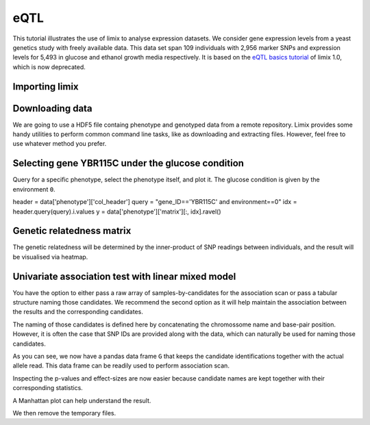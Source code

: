 eQTL
^^^^

This tutorial illustrates the use of limix to analyse expression datasets.
We consider gene expression levels from a yeast genetics
study with freely available data.
This data set span 109 individuals with 2,956 marker SNPs and expression
levels for 5,493 in glucose and ethanol growth media respectively.
It is based on the `eQTL basics tutorial`_ of limix 1.0, which is now
deprecated.

.. _eQTL basics tutorial: https://github.com/limix/limix-tutorials/blob/master/eQTL/eQTL_basics.ipynb

Importing limix
---------------

.. plot::
    :context:

    >>> from __future__ import unicode_literals
    >>> import limix

Downloading data
----------------

We are going to use a HDF5 file containg phenotype and genotyped data from
a remote repository.
Limix provides some handy utilities to perform common command line tasks,
like as downloading and extracting files.
However, feel free to use whatever method you prefer.

.. plot::
    :context:

    >>> url = "http://rest.s3for.me/limix/smith08.hdf5.bz2"
    >>> limix.sh.download(url, verbose=False)
    >>> print(limix.sh.filehash("smith08.hdf5.bz2"))
    aecd5ebabd13ed2e38419c11d116e8d582077212efb37871a50c3a08fadb2ee1
    >>> _ = limix.sh.extract("smith08.hdf5.bz2", verbose=False)
    >>> limix.io.hdf5.see("smith08.hdf5")
    /
      +--genotype
      |  +--col_header
      |  |  +--chrom [int64, (2956,)]
      |  |  +--pos [int64, (2956,)]
      |  |  +--pos_cum [int64, (2956,)]
      |  +--matrix [float64, (109, 2956)]
      |  +--row_header
      |     +--sample_ID [int64, (109,)]
      +--phenotype
         +--col_header
         |  +--environment [float64, (10986,)]
         |  +--gene_ID [|S100, (10986,)]
         |  +--gene_chrom [|S100, (10986,)]
         |  +--gene_end [int64, (10986,)]
         |  +--gene_start [int64, (10986,)]
         |  +--gene_strand [|S100, (10986,)]
         |  +--phenotype_ID [|S100, (10986,)]
         +--matrix [float64, (109, 10986)]
         +--row_header
            +--sample_ID [int64, (109,)]
    >>> data = limix.io.hdf5.read_limix("smith08.hdf5")
    >>> Y = data['phenotype']
    >>> G = data['genotype']
    >>> print(Y)  # doctest: +ALLOW_UNICODE
    <xarray.DataArray 'phenotype' (sample: 109, outcome: 10986)>
    array([[-0.037339, -0.078165,  0.042936, ...,  0.095596, -0.132385, -0.274954],
           [-0.301376,  0.066055,  0.338624, ..., -0.142661, -0.238349,  0.732752],
           [ 0.002661,  0.121835, -0.137064, ..., -0.144404,  0.257615,  0.015046],
           ...,
           [-0.287339,  0.351835,  0.072936, ...,  0.097339, -0.038349,  0.162752],
           [-0.577339,  0.011835, -0.007064, ...,  0.135596,  0.107615,  0.245046],
           [-0.277339,  0.061835,  0.132936, ...,  0.015596, -0.142385, -0.124954]])
    Coordinates:
      * sample        (sample) int64 0 1 2 3 4 5 6 7 ... 102 103 104 105 106 107 108
        environment   (outcome) float64 0.0 0.0 0.0 0.0 0.0 ... 1.0 1.0 1.0 1.0 1.0
        gene_ID       (outcome) object 'YOL161C' 'YJR107W' ... 'YLR118C' 'YBR242W'
        gene_chrom    (outcome) object '15' '10' '16' '7' '4' ... '3' '10' '12' '2'
        gene_end      (outcome) int64 11548 628319 32803 ... 315049 384726 705381
        gene_start    (outcome) int64 11910 627333 30482 ... 315552 385409 704665
        gene_strand   (outcome) object 'C' 'W' 'W' 'W' 'W' ... 'W' 'W' 'C' 'C' 'W'
        phenotype_ID  (outcome) object 'YOL161C:0' 'YJR107W:0' ... 'YBR242W:1'
    Dimensions without coordinates: outcome

Selecting gene YBR115C under the glucose condition
--------------------------------------------------

Query for a specific phenotype, select the phenotype itself, and plot it.
The glucose condition is given by the environment ``0``.

header = data['phenotype']['col_header']
query = "gene_ID=='YBR115C' and environment==0"
idx = header.query(query).i.values
y = data['phenotype']['matrix'][:, idx].ravel()

.. plot::
    :context:

    >>> y = Y[:, (Y.gene_ID == "YBR115C") & (Y.environment==0)]
    >>> y = y.stack(z=('sample', 'outcome')).reset_index('z')
    >>> y = y.rename(z="sample")
    >>> _ = limix.plot.normal(y)
    >>> limix.plot.show()

Genetic relatedness matrix
--------------------------

The genetic relatedness will be determined by the inner-product of SNP
readings between individuals, and the result will be visualised via heatmap.

.. plot::
    :context:

    >>> K = limix.stats.linear_kinship(G.values, verbose=False)
    >>> _ = limix.plot.kinship(K)
    >>> limix.plot.show()

Univariate association test with linear mixed model
---------------------------------------------------

You have the option to either pass a raw array of samples-by-candidates for
the association scan or pass a tabular structure naming those candidates.
We recommend the second option as it will help maintain the association between
the results and the corresponding candidates.

The naming of those candidates is defined here by concatenating the chromossome
name and base-pair position.
However, it is often the case that SNP IDs are provided along with the
data, which can naturally be used for naming those candidates.

.. plot::
    :context:

    >>> from pandas import DataFrame
    >>> import numpy as np
    >>>
    >>> print(G)
    <xarray.DataArray 'genotype' (sample: 109, candidate: 2956)>
    array([[1., 1., 1., ..., 0., 0., 0.],
           [1., 0., 1., ..., 1., 1., 1.],
           [0., 0., 0., ..., 0., 0., 0.],
           ...,
           [0., 0., 0., ..., 0., 1., 1.],
           [0., 0., 0., ..., 1., 1., 1.],
           [1., 1., 1., ..., 1., 1., 1.]])
    Coordinates:
      * sample   (sample) int64 0 1 2 3 4 5 6 7 ... 101 102 103 104 105 106 107 108
        chrom    (candidate) int64 1 1 1 1 1 1 1 1 1 ... 16 16 16 16 16 16 16 16 16
        pos      (candidate) int64 483 484 3220 3223 ... 927506 932310 932535 932538
        pos_cum  (candidate) int64 483 484 3220 3223 ... 12055570 12055795 12055798
    Dimensions without coordinates: candidate

As you can see, we now have a pandas data frame ``G`` that keeps the candidate
identifications together with the actual allele read.
This data frame can be readily used to perform association scan.

.. plot::
    :context:

    >>> print(y)
    <xarray.DataArray 'phenotype' (sample: 109)>
    array([ 3.504479,  1.914585,  3.434479, -2.075521,  1.654585,  3.304479,
            2.044585, -4.125415,  2.024585,  0.732574, -0.80732 ,  3.464479,
           -2.385521,  3.644479, -4.785415, -2.895521,  0.732574, -3.155521,
           -0.80732 , -0.80732 ,  0.732574, -2.695521, -2.835521, -4.635415,
            0.732574,  1.804585, -0.80732 ,  1.964585,  2.304585,  2.484585,
            2.424585,  2.534585,  3.254479, -0.80732 , -4.555415, -1.815521,
            1.934585, -2.065521,  1.754585,  2.014585,  0.732574, -2.835521,
           -2.715521, -3.115521,  1.854585,  3.544479, -0.80732 ,  2.594585,
            3.574479, -3.175521,  0.732574, -2.395521,  1.824585,  2.134585,
           -0.80732 , -2.775521, -2.255521, -0.80732 ,  3.544479,  1.894585,
            3.364479, -2.775521, -0.80732 ,  2.034585, -4.695415, -0.80732 ,
            1.864585,  2.174585, -3.815521,  1.674585, -2.725521, -2.685521,
           -1.345521, -2.405521, -4.035415, -0.80732 , -0.80732 , -2.255521,
           -2.765521,  3.314479, -0.80732 ,  3.594479, -2.815521,  3.954479,
            1.794585,  1.904585,  2.064585, -0.80732 ,  3.864479,  3.604479,
           -2.505521, -0.80732 ,  1.804585, -2.345521, -0.80732 , -3.135521,
            3.704479,  3.714479, -4.565415,  0.732574, -0.80732 ,  0.732574,
            2.244585, -2.385521,  3.304479, -2.895521, -2.475521, -2.625521,
            3.314479])
    Coordinates:
        environment   (sample) float64 0.0 0.0 0.0 0.0 0.0 ... 0.0 0.0 0.0 0.0 0.0
        gene_ID       (sample) object 'YBR115C' 'YBR115C' ... 'YBR115C' 'YBR115C'
        gene_chrom    (sample) object '2' '2' '2' '2' '2' ... '2' '2' '2' '2' '2'
        gene_end      (sample) int64 469742 469742 469742 ... 469742 469742 469742
        gene_start    (sample) int64 473920 473920 473920 ... 473920 473920 473920
        gene_strand   (sample) object 'C' 'C' 'C' 'C' 'C' ... 'C' 'C' 'C' 'C' 'C'
        phenotype_ID  (sample) object 'YBR115C:0' 'YBR115C:0' ... 'YBR115C:0'
      * sample        (sample) int64 0 1 2 3 4 5 6 7 ... 102 103 104 105 106 107 108
        outcome       (sample) int64 0 0 0 0 0 0 0 0 0 0 0 ... 0 0 0 0 0 0 0 0 0 0 0
    >>> print(G)
    <xarray.DataArray 'genotype' (sample: 109, candidate: 2956)>
    array([[1., 1., 1., ..., 0., 0., 0.],
           [1., 0., 1., ..., 1., 1., 1.],
           [0., 0., 0., ..., 0., 0., 0.],
           ...,
           [0., 0., 0., ..., 0., 1., 1.],
           [0., 0., 0., ..., 1., 1., 1.],
           [1., 1., 1., ..., 1., 1., 1.]])
    Coordinates:
      * sample   (sample) int64 0 1 2 3 4 5 6 7 ... 101 102 103 104 105 106 107 108
        chrom    (candidate) int64 1 1 1 1 1 1 1 1 1 ... 16 16 16 16 16 16 16 16 16
        pos      (candidate) int64 483 484 3220 3223 ... 927506 932310 932535 932538
        pos_cum  (candidate) int64 483 484 3220 3223 ... 12055570 12055795 12055798
    Dimensions without coordinates: candidate
    >>> qtl = limix.qtl.scan(G, y, 'normal', K, verbose=False)
    >>> print(qtl) # doctest: +FLOAT_CMP
    Variants
    --------
            effsizes  effsizes_se    pvalues
    count 2956.00000   2956.00000 2956.00000
    mean     0.12974      0.58919    0.56056
    std      0.55063      0.11409    0.27785
    min     -1.26712      0.41405    0.00000
    25%     -0.23013      0.51869    0.33392
    50%      0.07148      0.56313    0.56104
    75%      0.44985      0.61117    0.80070
    max      4.19842      0.96306    0.99967
    <BLANKLINE>
    Covariate effect sizes for H0
    -----------------------------
     0
        0.01207

Inspecting the p-values and effect-sizes are now easier because candidate
names are kept together with their corresponding statistics.

.. plot::
    :context:

    >>> pv = qtl.variant_pvalues
    >>> pv = pv.sortby(pv).to_dataframe()
    >>> pv["-log10(pv)"] = -np.log10(pv["pv"])
    >>> print(pv) # doctest: +FLOAT_CMP
               chrom     pos   pos_cum       pv  -log10(pv)
    candidate
    0              2  477206    707424  0.00000    19.58782
    1              2  479161    709379  0.00000    12.90301
    2              2  479164    709382  0.00000    12.90301
    3              2  479166    709384  0.00000    12.90301
    4              2  480009    710227  0.00000    12.04162
    5              2  480015    710233  0.00000    12.04162
    6              2  486640    716858  0.00000    11.25652
    7              2  481439    711657  0.00000     9.09165
    8              2  427675    657893  0.00000     7.76995
    9              2  427676    657894  0.00000     7.76995
    10             2  427677    657895  0.00000     7.76995
    11             2  427678    657896  0.00000     7.76995
    12             2  427683    657901  0.00000     7.76995
    13             2  426887    657105  0.00000     7.52225
    14             2  427674    657892  0.00000     7.52225
    15             2  420366    650584  0.00000     7.24359
    16             2  489202    719420  0.00000     7.22020
    17             2  424450    654668  0.00000     7.09087
    18             2  407410    637628  0.00000     7.07699
    19             2  406888    637106  0.00000     7.03801
    20             2  401568    631786  0.00000     6.56523
    21             2  420528    650746  0.00000     5.80698
    22             2  382536    612754  0.00002     4.80305
    23             2  508843    739061  0.00004     4.39076
    24             2  388862    619080  0.00004     4.37037
    25             2  419093    649311  0.00005     4.26837
    26             2  506661    736879  0.00006     4.20792
    27             2  391856    622074  0.00008     4.08348
    28             2  499895    730113  0.00012     3.92774
    29             2  499889    730107  0.00018     3.75563
    ...          ...     ...       ...      ...         ...
    2926          16  439581  11562841  0.99132     0.00379
    2927          16  441731  11564991  0.99132     0.00379
    2928          16  442041  11565301  0.99132     0.00379
    2929           9  251495   5644068  0.99157     0.00368
    2930          12  326212   7571240  0.99182     0.00357
    2931           7  823424   4562414  0.99338     0.00289
    2932          11    9262   6587474  0.99370     0.00274
    2933           7  506254   4245244  0.99388     0.00266
    2934          12  855389   8100417  0.99435     0.00246
    2935          12  855419   8100447  0.99435     0.00246
    2936           6  161065   3629894  0.99494     0.00220
    2937           3   79091   1122493  0.99572     0.00186
    2938          13  855629   9178834  0.99599     0.00174
    2939          12  909226   8154254  0.99606     0.00172
    2940          15  175594  10207563  0.99647     0.00153
    2941          14  171103   9418739  0.99652     0.00151
    2942          15    9899  10041868  0.99679     0.00139
    2943          15   16838  10048807  0.99679     0.00139
    2944           7   73036   3812026  0.99750     0.00109
    2945          15  808276  10840245  0.99772     0.00099
    2946          15  301074  10333043  0.99799     0.00087
    2947          15  301076  10333045  0.99799     0.00087
    2948          15  301077  10333046  0.99799     0.00087
    2949           9  405130   5797703  0.99822     0.00077
    2950          16   84943  11208203  0.99916     0.00037
    2951           7  912558   4651548  0.99949     0.00022
    2952           7  913059   4652049  0.99949     0.00022
    2953           7  913065   4652055  0.99949     0.00022
    2954           7  913077   4652067  0.99949     0.00022
    2955          14  168128   9415764  0.99967     0.00014
    <BLANKLINE>
    [2956 rows x 5 columns]
    >>> print(qtl.variant_effsizes.sel(candidate=pv.index).to_dataframe()) # doctest: +FLOAT_CMP
               chrom     pos   pos_cum  effsizes
    candidate
    0              1     483       483   0.58018
    1              1     484       484   0.26697
    2              1    3220      3220   0.46157
    3              1    3223      3223   0.46157
    4              1    3232      3232   0.46157
    5              1    3235      3235   0.50920
    6              1    3244      3244   0.46157
    7              1    3247      3247   0.46157
    8              1    3250      3250   0.46157
    9              1    3274      3274   0.46157
    10             1    3280      3280   0.46157
    11             1    3283      3283   0.46157
    12             1    7292      7292   0.53913
    13             1    7298      7298   0.53913
    14             1    7358      7358   0.53913
    15             1    7400      7400   0.53913
    16             1    7472      7472   0.53913
    17             1    7478      7478   0.53913
    18             1    7490      7490   0.53913
    19             1    7532      7532   0.53913
    20             1    7544      7544   0.53913
    21             1    7574      7574   0.53913
    22             1    7640      7640   0.53913
    23             1    7652      7652   0.53913
    24             1    7712      7712   0.53913
    25             1   10131     10131   0.53913
    26             1   10134     10134   0.53913
    27             1   10143     10143   0.53913
    28             1   10146     10146   0.53913
    29             1   10152     10152   0.53913
    ...          ...     ...       ...       ...
    2926          16  600664  11723924  -0.06964
    2927          16  604010  11727270  -0.06964
    2928          16  618575  11741835  -0.35297
    2929          16  618581  11741841  -0.35297
    2930          16  620596  11743856  -0.35297
    2931          16  695782  11819042  -0.59302
    2932          16  700280  11823540  -0.87603
    2933          16  704388  11827648  -1.26712
    2934          16  711614  11834874  -0.86667
    2935          16  718892  11842152  -1.07726
    2936          16  718893  11842153  -1.07726
    2937          16  744530  11867790  -0.66419
    2938          16  744590  11867850  -0.65536
    2939          16  744599  11867859  -0.65536
    2940          16  748158  11871418  -0.50998
    2941          16  787283  11910543  -0.61416
    2942          16  819247  11942507  -0.25283
    2943          16  819249  11942509  -0.27097
    2944          16  819251  11942511  -0.39596
    2945          16  825431  11948691  -0.30296
    2946          16  890898  12014158   0.22975
    2947          16  890904  12014164   0.06486
    2948          16  896709  12019969   0.40610
    2949          16  897526  12020786   0.40610
    2950          16  927500  12050760   0.06191
    2951          16  927502  12050762   0.06191
    2952          16  927506  12050766   0.06191
    2953          16  932310  12055570  -0.18784
    2954          16  932535  12055795   0.03888
    2955          16  932538  12055798   0.03888
    <BLANKLINE>
    [2956 rows x 4 columns]

A Manhattan plot can help understand the result.

.. plot::
    :context:

    >>> _ = limix.plot.manhattan(qtl.variant_pvalues)
    >>> limix.plot.show()

We then remove the temporary files.

.. plot::
    :context:

    >>> limix.sh.remove("smith08.hdf5.bz2")
    >>> limix.sh.remove("smith08.hdf5")
